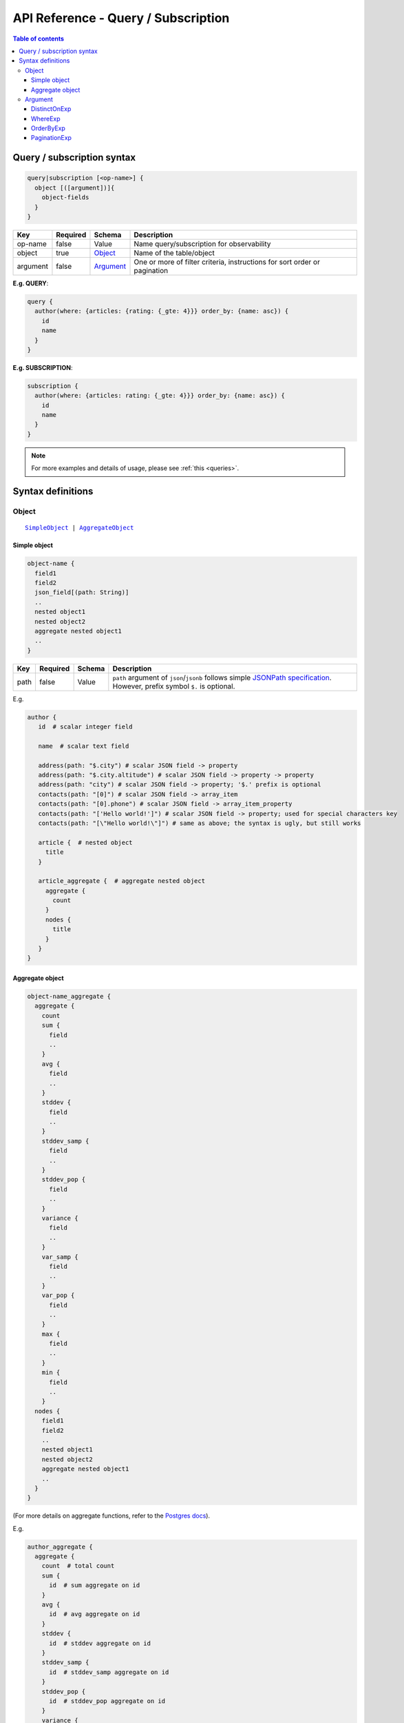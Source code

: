 .. meta::
   :description: Hasura GraphQL API queries and subscriptions API reference
   :keywords: hasura, docs, GraphQL API, API reference, query, subscription

.. _graphql_api_query:

API Reference - Query / Subscription
====================================

.. contents:: Table of contents
  :backlinks: none
  :depth: 3
  :local:

Query / subscription syntax
---------------------------

.. code-block:: none

    query|subscription [<op-name>] {
      object [([argument])]{
        object-fields
      }
    }

.. list-table::
   :header-rows: 1

   * - Key
     - Required
     - Schema
     - Description
   * - op-name
     - false
     - Value
     - Name query/subscription for observability
   * - object
     - true
     - Object_
     - Name of the table/object
   * - argument
     - false
     - Argument_
     - One or more of filter criteria, instructions for sort order or pagination

**E.g. QUERY**:

.. code-block:: graphql

    query {
      author(where: {articles: {rating: {_gte: 4}}} order_by: {name: asc}) {
        id
        name
      }
    }

**E.g. SUBSCRIPTION**:

.. code-block:: graphql

    subscription {
      author(where: {articles: rating: {_gte: 4}}} order_by: {name: asc}) {
        id
        name
      }
    }

.. note::

    For more examples and details of usage, please see :ref:`this <queries>`.

Syntax definitions
------------------

Object
^^^^^^

.. parsed-literal::

   SimpleObject_ | AggregateObject_

.. _SimpleObject:

Simple object
*************

.. code-block:: none

  object-name {
    field1
    field2
    json_field[(path: String)]
    ..
    nested object1
    nested object2
    aggregate nested object1
    ..
  }

.. list-table::
   :header-rows: 1

   * - Key
     - Required
     - Schema
     - Description
   * - path
     - false
     - Value
     - ``path`` argument of ``json``/``jsonb`` follows simple `JSONPath specification <https://github.com/json-path/JsonPath>`_. However, prefix symbol ``$.`` is optional.

E.g.

.. code-block:: graphql

   author {
      id  # scalar integer field

      name  # scalar text field

      address(path: "$.city") # scalar JSON field -> property
      address(path: "$.city.altitude") # scalar JSON field -> property -> property
      address(path: "city") # scalar JSON field -> property; '$.' prefix is optional
      contacts(path: "[0]") # scalar JSON field -> array_item
      contacts(path: "[0].phone") # scalar JSON field -> array_item_property
      contacts(path: "['Hello world!']") # scalar JSON field -> property; used for special characters key
      contacts(path: "[\"Hello world!\"]") # same as above; the syntax is ugly, but still works

      article {  # nested object
        title
      }

      article_aggregate {  # aggregate nested object
        aggregate {
          count
        }
        nodes {
          title
        }
      }
   }

.. _AggregateObject:

Aggregate object
****************

.. code-block:: none

  object-name_aggregate {
    aggregate {
      count
      sum {
        field
        ..
      }
      avg {
        field
        ..
      }
      stddev {
        field
        ..
      }
      stddev_samp {
        field
        ..
      }
      stddev_pop {
        field
        ..
      }
      variance {
        field
        ..
      }
      var_samp {
        field
        ..
      }
      var_pop {
        field
        ..
      }
      max {
        field
        ..
      }
      min {
        field
        ..
      }
    nodes {
      field1
      field2
      ..
      nested object1
      nested object2
      aggregate nested object1
      ..
    }
  }

(For more details on aggregate functions, refer to the `Postgres docs <https://www.postgresql.org/docs/current/functions-aggregate.html#FUNCTIONS-AGGREGATE-STATISTICS-TABLE>`__).

E.g.

.. code-block:: graphql

   author_aggregate {
     aggregate {
       count  # total count
       sum {
         id  # sum aggregate on id
       }
       avg {
         id  # avg aggregate on id
       }
       stddev {
         id  # stddev aggregate on id
       }
       stddev_samp {
         id  # stddev_samp aggregate on id
       }
       stddev_pop {
         id  # stddev_pop aggregate on id
       }
       variance {
         id  # variance aggregate on id
       }
       var_samp {
         id  # var_samp aggregate on id
       }
       var_pop {
         id  # var_pop aggregate on id
       }
       max {
         id  # max aggregate on id
       }
       min {
         id  # min aggregate on id
       }
     }

     nodes {  # objects
       id  # scalar field
       name  # scalar field

       article {  # nested object
         title
       }

       article_aggregate {  # aggregate nested object
         aggregate {
           count
         }
         nodes {
           title
         }
       }
     }
   }

Argument
^^^^^^^^

.. parsed-literal::

   DistinctOnExp_ | WhereExp_ | OrderByExp_ | PaginationExp_


.. _DistinctOnExp:

DistinctOnExp
*************

.. parsed-literal::

   distinct_on: [ TableSelectColumnEnum_ ]

TableSelectColumnEnum
"""""""""""""""""""""

.. code-block:: graphql

   #example table_select_column enum for "article" table
   enum article_select_column {
     id
     title
     content
     author_id
     is_published
   }


.. _WhereExp:

WhereExp
********

.. parsed-literal::

   where: BoolExp_

BoolExp
"""""""

.. parsed-literal::

   AndExp_ | OrExp_ | NotExp_ | TrueExp_ | ColumnExp_

.. _AndExp:

AndExp
######

.. parsed-literal::

    {
      _and: [BoolExp_]
    }

.. admonition:: Syntactic sugar

  You can simplify an ``_and`` expression by passing the sub-expressions separated by a ``,``.

  **For example:**

  .. code-block:: graphql

    {
      _and: [
        { rating: { _gte: 4 } },
        { published_on: { _gte: "2018-01-01" } }
      ]
    }

    # can be simplified to:

    {
      rating: { _gte: 4 },
      published_on: { _gte: "2018-01-01" }
    }

.. _OrExp:

OrExp
#####

.. parsed-literal::

    {
      _or: [BoolExp_]
    }

.. note::

  The ``_or`` operator expects an array of expressions as input. Passing an object to it will result in the
  behaviour of the ``_and`` operator due to the way `GraphQL list input coercion <https://graphql.github.io/graphql-spec/June2018/#sec-Type-System.List>`_
  behaves.

  **For example:**

  .. code-block:: graphql

    {
      _or: {
       rating: { _gte: 4 },
       published_on: { _gte: "2018-01-01" }
      }
    }

    # will be coerced to:

    {
      _or: [
        {
          rating: { _gte: 4 },
          published_on: { _gte: "2018-01-01" }
        }
      ]
    }

    # which is equivalent to:

    {
      _or: [
        _and: [
          { rating: { _gte: 4 } },
          { published_on: { _gte: "2018-01-01" } }
        ]
      ]
    }


NotExp
######

.. parsed-literal::

    {
      _not: BoolExp_
    }

TrueExp
#######

.. parsed-literal::

    {}

ColumnExp
#########

.. parsed-literal::

    {
      field-name : {Operator_: Value }
    }

.. _Operator:

Operator
########

.. _generic_operators:

**Generic operators (all column types except json, jsonb):**

.. list-table::
   :header-rows: 1

   * - Operator
     - PostgreSQL equivalent
   * - ``_eq``
     - ``=``
   * - ``_neq``
     - ``<>``
   * - ``_gt``
     - ``>``
   * - ``_lt``
     - ``<`` 
   * - ``_gte``
     - ``>=``
   * - ``_lte``
     - ``<=``  
   * - ``_in``
     - ``IN``
   * - ``_nin``
     - ``NOT IN``  

(For more details, refer to the Postgres docs for `comparison operators <https://www.postgresql.org/docs/current/functions-comparison.html>`__ and `list based search operators <https://www.postgresql.org/docs/current/functions-comparisons.html>`_.)

.. _text_operators:

**Text related operators:**

.. list-table::
   :header-rows: 1

   * - Operator
     - PostgreSQL equivalent
   * - ``_like``
     - ``LIKE``
   * - ``_nlike``
     - ``NOT LIKE``
   * - ``_ilike``
     - ``ILIKE``
   * - ``_nilike``
     - ``NOT ILIKE``
   * - ``_similar``
     - ``SIMILAR TO``
   * - ``_nsimilar``
     - ``NOT SIMILAR TO``

(For more details on text related operators, refer to the `Postgres docs <https://www.postgresql.org/docs/current/functions-matching.html>`__.)

.. _null_expression:

**Checking for NULL values:**

.. list-table::
   :header-rows: 1

   * - Operator
     - PostgreSQL equivalent
   * - ``_is_null`` (takes true/false as values)
     - ``IS NULL``

(For more details on the ``IS NULL`` expression, refer to the `Postgres docs <https://www.postgresql.org/docs/current/functions-comparison.html>`__.)

.. _type_casting:

**Type casting:**

.. list-table::
   :header-rows: 1

   * - Operator
     - PostgreSQL equivalent
   * - ``_cast`` (takes a CastExp_ as a value)
     - ``::``

(For more details on type casting, refer to the `Postgres docs <https://www.postgresql.org/docs/current/sql-createcast.html>`__.)

.. _jsonb_operators:

**JSONB operators:**

.. list-table::
   :header-rows: 1

   * - Operator
     - PostgreSQL equivalent
   * - ``_contains``
     - ``@>``
   * - ``_contained_in``
     - ``<@``
   * - ``_has_key``
     - ``?``
   * - ``_has_keys_any``
     - ``?!``
   * - ``_has_keys_all``
     - ``?&``

(For more details on JSONB operators, refer to the `Postgres docs <https://www.postgresql.org/docs/current/static/functions-json.html#FUNCTIONS-JSONB-OP-TABLE>`__.)

.. _geometry_operators:

**PostGIS related operators on GEOMETRY columns:**

.. list-table::
   :header-rows: 1

   * - Operator
     - PostGIS equivalent
   * - ``_st_contains``
     - ``ST_Contains(column, input)``
   * - ``_st_crosses``
     - ``ST_Crosses(column, input)``
   * - ``_st_equals``
     - ``ST_Equals(column, input)``
   * - ``_st_intersects``
     - ``ST_Intersects(column, input)``
   * - ``_st_overlaps``
     - ``ST_Overlaps(column, input)``
   * - ``_st_touches``
     - ``ST_Touches(column, input)``
   * - ``_st_within``
     - ``ST_Within(column, input)``
   * - ``_st_d_within``
     - ``ST_DWithin(column, input)``

(For more details on spatial relationship operators, refer to the `PostGIS docs <http://postgis.net/workshops/postgis-intro/spatial_relationships.html>`__.)

.. note::

   - All operators take a JSON representation of ``geometry/geography`` values as input value.
   - The input value for ``_st_d_within`` operator is an object:

     .. parsed-literal::

       {
         field-name : {_st_d_within: {distance: Float, from: Value} }
       }

.. _intersect_operators:

**Intersect Operators on RASTER columns:**

.. list-table::
   :header-rows: 1

   * - Operator
     - PostgreSQL equivalent
     - Input object
   * - ``_st_intersects_rast``
     - ``ST_Intersects(column, value)``
     - ``{ _st_intersects_rast: raster }``
   * - ``_st_intersects_nband_geom``
     - ``ST_Intersects(column, nband, geommin)``
     - ``{ _st_intersects_nband_geom: {nband: Integer! geommin: geometry!}``
   * - ``_st_intersects_geom_nband``
     - ``ST_Intersects(column, geommin, nband)``
     - ``{ _st_intersects_geom_nband: {geommin: geometry! nband: Integer }``

(For more details on intersect operators on ``raster`` columns refer to the `PostGIS docs <https://postgis.net/docs/RT_ST_Intersects.html>`__.)

.. _CastExp:

CastExp
#######

.. parsed-literal ::

    {type-name: {Operator_: Value}}

.. note::

   Currently, only casting between ``geometry`` and ``geography`` types is allowed.

.. _OrderByExp:

OrderByExp
**********

.. parsed-literal::

   order_by: (TableOrderBy_ | [ TableOrderBy_ ])

E.g.

.. parsed-literal::

   order_by: {id: desc}

or

.. parsed-literal::

   order_by: [{id: desc}, {author: {id: asc}}]

or

.. parsed-literal::

   order_by: {articles_aggregate: {count: asc}}


TableOrderBy
""""""""""""

For columns:

.. parsed-literal::

   {column: OrderByEnum_}

For object relations:

.. parsed-literal::
   {relation-name: TableOrderBy_}

For array relations aggregate:

.. parsed-literal::
   {relation-name_aggregate: AggregateOrderBy_}

E.g.

Order by type for "article" table:

.. code-block:: graphql

   input article_order_by {
     id: order_by
     title: order_by
     content: order_by
     author_id: order_by
     #order by using "author" object relationship columns
     author: author_order_by
     #order by using "likes" array relationship aggregates
     likes_aggregate: likes_aggregate_order_by
   }

OrderByEnum
###########

.. code-block:: graphql

   #the order_by enum type
   enum order_by {
     #in the ascending order, nulls last
     asc
     #in the ascending order, nulls last
     asc_nulls_last
     #in the ascending order, nulls first
     asc_nulls_first
     #in the descending order, nulls first
     desc
     #in the descending order, nulls first
     desc_nulls_first
     #in the descending order, nulls last
     desc_nulls_last
   }

AggregateOrderBy
################

Count aggregate

.. parsed-literal::
   {count: OrderByEnum_}

Operation aggregate

.. parsed-literal::
   {op_name: TableAggOpOrderBy_}

Available operations are ``sum``, ``avg``, ``max``, ``min``, ``stddev``, ``stddev_samp``,
``stddev_pop``, ``variance``, ``var_samp`` and ``var_pop``.

TableAggOpOrderBy
&&&&&&&&&&&&&&&&&

.. parsed-literal::
   {column: OrderByEnum_}

.. _PaginationExp:

PaginationExp
*************

.. parsed-literal::

   limit: Integer
   [offset: Integer]
